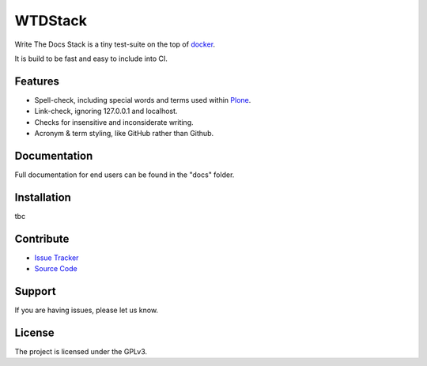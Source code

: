WTDStack
========

Write The Docs Stack is a tiny test-suite on the top of `docker <https://docker.com/>`_.

It is build to be fast and easy to include into CI.


Features
--------

- Spell-check, including special words and terms used within `Plone <https://plone.org/>`_.
- Link-check, ignoring 127.0.0.1 and localhost.
- Checks for insensitive and inconsiderate writing.
- Acronym & term styling, like GitHub rather than Github.


Documentation
-------------

Full documentation for end users can be found in the "docs" folder.


Installation
------------

tbc



Contribute
----------

- `Issue Tracker <https://github.com/tiramisusolutions/wtdstack/issues>`_
- `Source Code <https://github.com/tiramisusolutions/wtdstack>`_


Support
-------

If you are having issues, please let us know.


License
-------

The project is licensed under the GPLv3.